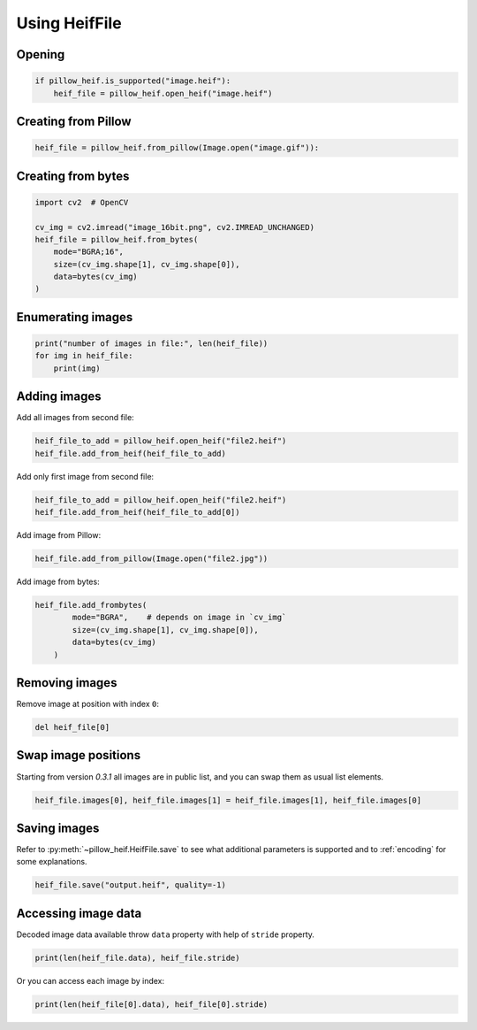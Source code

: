 Using HeifFile
==============

Opening
-------

.. code-block:: python

    if pillow_heif.is_supported("image.heif"):
        heif_file = pillow_heif.open_heif("image.heif")

Creating from Pillow
--------------------

.. code-block:: python

    heif_file = pillow_heif.from_pillow(Image.open("image.gif")):

Creating from bytes
-------------------

.. code-block:: python

    import cv2  # OpenCV

    cv_img = cv2.imread("image_16bit.png", cv2.IMREAD_UNCHANGED)
    heif_file = pillow_heif.from_bytes(
        mode="BGRA;16",
        size=(cv_img.shape[1], cv_img.shape[0]),
        data=bytes(cv_img)
    )

Enumerating images
------------------

.. code-block:: python

    print("number of images in file:", len(heif_file))
    for img in heif_file:
        print(img)

Adding images
-------------

Add all images from second file:

.. code-block:: python

    heif_file_to_add = pillow_heif.open_heif("file2.heif")
    heif_file.add_from_heif(heif_file_to_add)

Add only first image from second file:

.. code-block:: python

    heif_file_to_add = pillow_heif.open_heif("file2.heif")
    heif_file.add_from_heif(heif_file_to_add[0])

Add image from Pillow:

.. code-block:: python

    heif_file.add_from_pillow(Image.open("file2.jpg"))

Add image from bytes:

.. code-block:: python

    heif_file.add_frombytes(
            mode="BGRA",    # depends on image in `cv_img`
            size=(cv_img.shape[1], cv_img.shape[0]),
            data=bytes(cv_img)
        )

Removing images
---------------

Remove image at position with index ``0``:

.. code-block:: python

    del heif_file[0]

Swap image positions
--------------------

Starting from version `0.3.1` all images are in public list, and you can swap them as usual list elements.

.. code-block:: python

    heif_file.images[0], heif_file.images[1] = heif_file.images[1], heif_file.images[0]

Saving images
-------------

Refer to :py:meth:`~pillow_heif.HeifFile.save` to see what additional parameters is supported
and to :ref:`encoding` for some explanations.

.. code-block:: python

    heif_file.save("output.heif", quality=-1)

Accessing image data
--------------------

Decoded image data available throw ``data`` property with help of ``stride`` property.

.. code-block:: python

    print(len(heif_file.data), heif_file.stride)

Or you can access each image by index:

.. code-block:: python

    print(len(heif_file[0].data), heif_file[0].stride)
